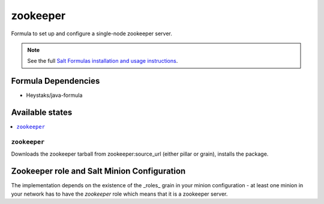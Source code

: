 =========
zookeeper
=========

Formula to set up and configure a single-node zookeeper server.

.. note::

    See the full `Salt Formulas installation and usage instructions
    <http://docs.saltstack.com/en/latest/topics/development/conventions/formulas.html>`_.

Formula Dependencies
====================

* Heystaks/java-formula

Available states
================

.. contents::
    :local:

``zookeeper``
-------------

Downloads the zookeeper tarball from zookeeper:source_url (either pillar or grain), installs the package.

Zookeeper role and Salt Minion Configuration
============================================

The implementation depends on the existence of the _roles_ grain in your minion configuration - at least
one minion in your network has to have the *zookeeper* role which means that it is a zookeeper server.
